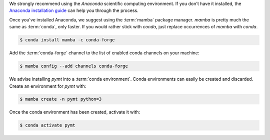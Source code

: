 We strongly recommend using the *Anaconda* scientific computing environment.
If you don't have it installed, the `Anaconda installation guide`_
can help you through the process.

Once you've installed Anaconda, we suggest using the :term:`mamba` package manager.
*mamba* is pretty much the same as :term:`conda`, only faster.
If you would rather stick with *conda*, just
replace occurrences of *mamba* with *conda*.

.. code-block:: console

    $ conda install mamba -c conda-forge

Add the :term:`conda-forge` channel
to the list of enabled conda channels on your machine:

.. code-block:: console

    $ mamba config --add channels conda-forge

We advise installing *pymt* into a :term:`conda environment`.
Conda environments can easily be created and discarded.
Create an environment for *pymt* with:

.. code-block:: console

    $ mamba create -n pymt python=3

Once the conda environment has been created, activate it with:

.. code-block:: console

    $ conda activate pymt

.. _Anaconda installation guide: http://docs.anaconda.com/anaconda/install/
